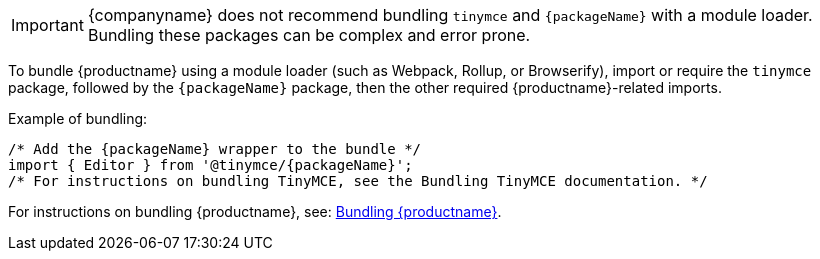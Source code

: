 ifeval::[{depth} == 1]

IMPORTANT: {companyname} does not recommend bundling `tinymce` and `{packageName}` with a module loader. Bundling these packages can be complex and error prone.

To bundle {productname} using a module loader (such as Webpack, Rollup, or Browserify), import or require the `tinymce` package, followed by the `{packageName}` package, then the other required {productname}-related imports.

Example of bundling:

[source,js,subs="attributes+"]
----
/* Add the {packageName} wrapper to the bundle */
import { Editor } from '@tinymce/{packageName}';
/* For instructions on bundling TinyMCE, see the Bundling TinyMCE documentation. */
----

For instructions on bundling {productname}, see: xref:introduction-to-bundling-tinymce.adoc[Bundling {productname}].


endif::[]
ifeval::[{depth} == 2]

IMPORTANT: {companyname} does not recommend bundling `tinymce` and `{packageName}` with a module loader. Bundling these packages can be complex and error prone.

To bundle {productname} using a module loader (such as Webpack, Rollup, or Browserify), import or require the `tinymce` package, followed by the `{packageName}` package, then the other required {productname}-related imports.

Example of bundling:

[source,js,subs="attributes+"]
----
/* Add the {packageName} wrapper to the bundle */
import { Editor } from '@tinymce/{packageName}';
/* For instructions on bundling TinyMCE, see the Bundling TinyMCE documentation. */
----

For instructions on bundling {productname}, see: link:/how-to-guides/usage-with-module-loaders/[Bundling {productname}].

endif::[]
ifndef::depth[]

IMPORTANT: {companyname} does not recommend bundling `tinymce` and `{packageName}` with a module loader. Bundling these packages can be complex and error prone.

To bundle {productname} using a module loader (such as Webpack, Rollup, or Browserify), import or require the `tinymce` package, followed by the `{packageName}` package, then the other required {productname}-related imports.

Example of bundling:

[source,js,subs="attributes+"]
----
/* Add the {packageName} wrapper to the bundle */
import { Editor } from '@tinymce/{packageName}';
/* For instructions on bundling TinyMCE, see the Bundling TinyMCE documentation. */
----

For instructions on bundling {productname}, see: xref:introduction-to-bundling-tinymce.adoc[Bundling {productname}].

endif::[]
